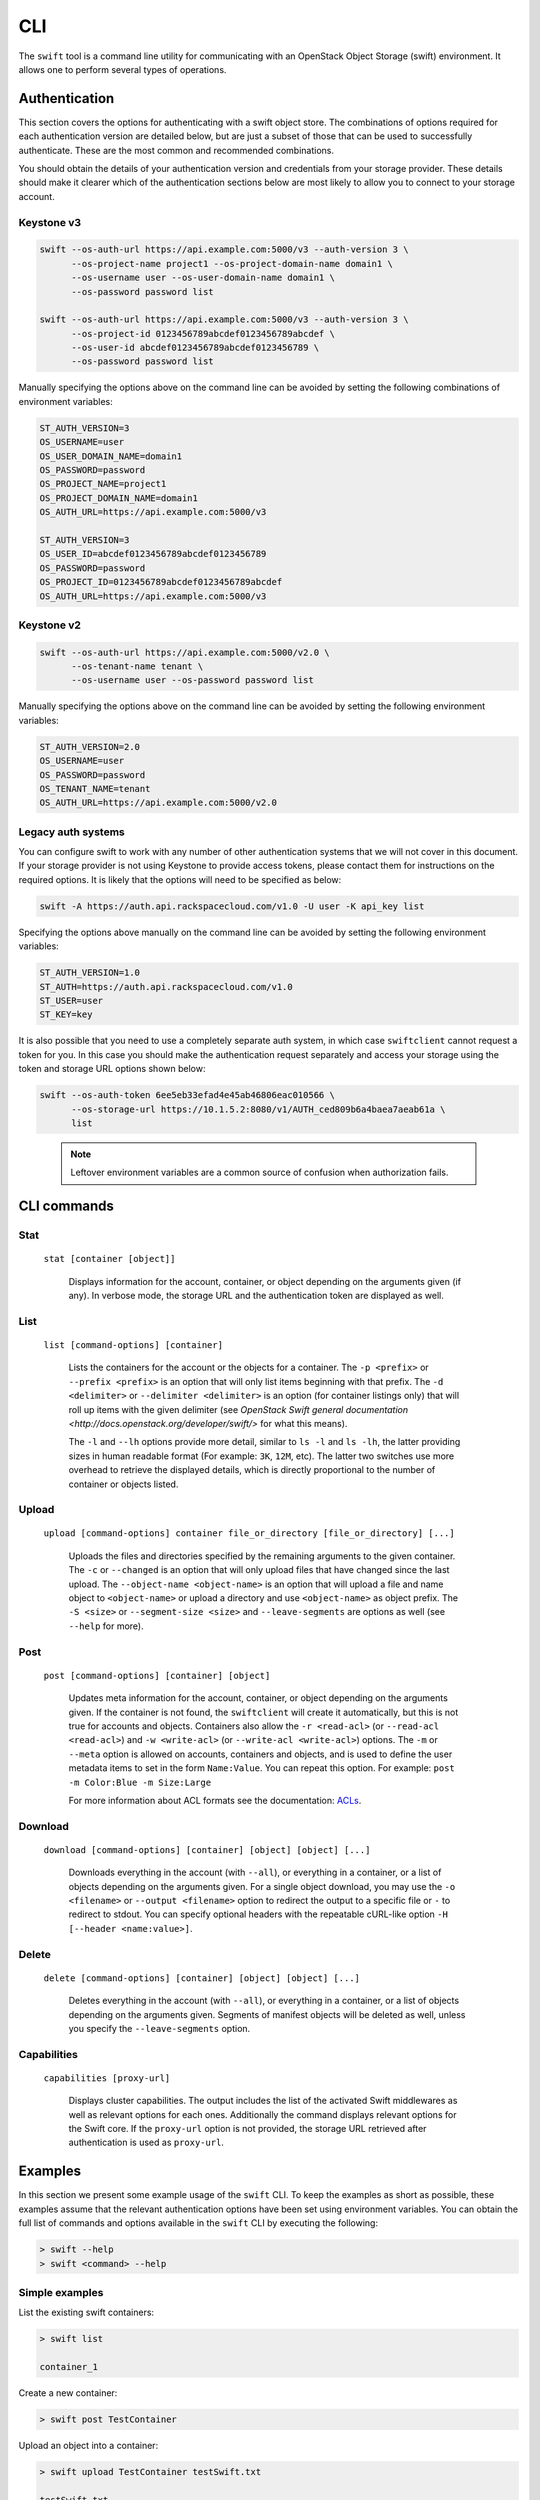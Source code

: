 ====
CLI
====

The ``swift`` tool is a command line utility for communicating with an OpenStack
Object Storage (swift) environment. It allows one to perform several types of
operations.

Authentication
~~~~~~~~~~~~~~

This section covers the options for authenticating with a swift
object store. The combinations of options required for each authentication
version are detailed below, but are just a subset of those that can be used
to successfully authenticate. These are the most common and recommended
combinations.

You should obtain the details of your authentication version and credentials
from your storage provider. These details should make it clearer which of the
authentication sections below are most likely to allow you to connect to your
storage account.

Keystone v3
-----------

.. code-block:: bash

    swift --os-auth-url https://api.example.com:5000/v3 --auth-version 3 \
          --os-project-name project1 --os-project-domain-name domain1 \
          --os-username user --os-user-domain-name domain1 \
          --os-password password list

    swift --os-auth-url https://api.example.com:5000/v3 --auth-version 3 \
          --os-project-id 0123456789abcdef0123456789abcdef \
          --os-user-id abcdef0123456789abcdef0123456789 \
          --os-password password list

Manually specifying the options above on the command line can be avoided by
setting the following combinations of environment variables:

.. code-block:: bash

    ST_AUTH_VERSION=3
    OS_USERNAME=user
    OS_USER_DOMAIN_NAME=domain1
    OS_PASSWORD=password
    OS_PROJECT_NAME=project1
    OS_PROJECT_DOMAIN_NAME=domain1
    OS_AUTH_URL=https://api.example.com:5000/v3

    ST_AUTH_VERSION=3
    OS_USER_ID=abcdef0123456789abcdef0123456789
    OS_PASSWORD=password
    OS_PROJECT_ID=0123456789abcdef0123456789abcdef
    OS_AUTH_URL=https://api.example.com:5000/v3

Keystone v2
-----------

.. code-block:: bash

    swift --os-auth-url https://api.example.com:5000/v2.0 \
          --os-tenant-name tenant \
          --os-username user --os-password password list

Manually specifying the options above on the command line can be avoided by
setting the following environment variables:

.. code-block:: bash

    ST_AUTH_VERSION=2.0
    OS_USERNAME=user
    OS_PASSWORD=password
    OS_TENANT_NAME=tenant
    OS_AUTH_URL=https://api.example.com:5000/v2.0

Legacy auth systems
-------------------

You can configure swift to work with any number of other authentication systems
that we will not cover in this document. If your storage provider is not using
Keystone to provide access tokens, please contact them for instructions on the
required options. It is likely that the options will need to be specified as
below:

.. code-block:: bash

    swift -A https://auth.api.rackspacecloud.com/v1.0 -U user -K api_key list

Specifying the options above manually on the command line can be avoided by
setting the following environment variables:

.. code-block:: bash

    ST_AUTH_VERSION=1.0
    ST_AUTH=https://auth.api.rackspacecloud.com/v1.0
    ST_USER=user
    ST_KEY=key

It is also possible that you need to use a completely separate auth system, in which
case ``swiftclient`` cannot request a token for you. In this case you should make the
authentication request separately and access your storage using the token and
storage URL options shown below:

.. code-block:: bash

    swift --os-auth-token 6ee5eb33efad4e45ab46806eac010566 \
          --os-storage-url https://10.1.5.2:8080/v1/AUTH_ced809b6a4baea7aeab61a \
          list

.. We need the backslash below in order to indent the note
\

  .. note::

     Leftover environment variables are a common source of confusion when
     authorization fails.

CLI commands
~~~~~~~~~~~~

Stat
----

    ``stat [container [object]]``

       Displays information for the account, container, or object depending on
       the arguments given (if any). In verbose mode, the storage URL and the
       authentication token are displayed as well.

List
----

    ``list [command-options] [container]``

       Lists the containers for the account or the objects for a container.
       The ``-p <prefix>`` or ``--prefix <prefix>`` is an option that will only
       list items beginning with that prefix. The ``-d <delimiter>`` or
       ``--delimiter <delimiter>`` is an option (for container listings only)
       that will roll up items with the given delimiter (see `OpenStack Swift
       general documentation <http://docs.openstack.org/developer/swift/>` for
       what this means).

       The ``-l`` and ``--lh`` options provide more detail, similar to ``ls -l``
       and ``ls -lh``, the latter providing sizes in human readable format
       (For example: ``3K``, ``12M``, etc). The latter two switches use more
       overhead to retrieve the displayed details, which is directly proportional
       to the number of container or objects listed.

Upload
------

    ``upload [command-options] container file_or_directory [file_or_directory] [...]``

       Uploads the files and directories specified by the remaining arguments to the
       given container. The ``-c`` or ``--changed`` is an option that will only
       upload files that have changed since the last upload. The
       ``--object-name <object-name>`` is an option that will upload a file and
       name object to ``<object-name>`` or upload a directory and use ``<object-name>``
       as object prefix. The ``-S <size>`` or ``--segment-size <size>`` and
       ``--leave-segments`` are options as well (see ``--help`` for more).

Post
----

    ``post [command-options] [container] [object]``

       Updates meta information for the account, container, or object depending
       on the arguments given. If the container is not found, the ``swiftclient``
       will create it automatically, but this is not true for accounts and
       objects. Containers also allow the ``-r <read-acl>`` (or ``--read-acl
       <read-acl>``) and ``-w <write-acl>`` (or ``--write-acl <write-acl>``) options.
       The ``-m`` or ``--meta`` option is allowed on accounts, containers and objects,
       and is used to define the user metadata items to set in the form ``Name:Value``.
       You can repeat this option. For example: ``post -m Color:Blue -m Size:Large``

       For more information about ACL formats see the documentation:
       `ACLs <http://docs.openstack.org/developer/swift/misc.html#acls/>`_.

Download
--------

    ``download [command-options] [container] [object] [object] [...]``

       Downloads everything in the account (with ``--all``), or everything in a
       container, or a list of objects depending on the arguments given. For a
       single object download, you may use the ``-o <filename>`` or ``--output <filename>``
       option to redirect the output to a specific file or ``-`` to
       redirect to stdout. You can specify optional headers with the repeatable
       cURL-like option ``-H [--header <name:value>]``.

Delete
------

    ``delete [command-options] [container] [object] [object] [...]``

       Deletes everything in the account (with ``--all``), or everything in a
       container, or a list of objects depending on the arguments given. Segments
       of manifest objects will be deleted as well, unless you specify the
       ``--leave-segments`` option.

Capabilities
------------

    ``capabilities [proxy-url]``

       Displays cluster capabilities. The output includes the list of the
       activated Swift middlewares as well as relevant options for each ones.
       Additionally the command displays relevant options for the Swift core. If
       the ``proxy-url`` option is not provided, the storage URL retrieved after
       authentication is used as ``proxy-url``.


Examples
~~~~~~~~

In this section we present some example usage of the ``swift`` CLI. To keep the
examples as short as possible, these examples assume that the relevant authentication
options have been set using environment variables. You can obtain the full list of
commands and options available in the ``swift`` CLI by executing the following:

.. code-block:: bash

    > swift --help
    > swift <command> --help

Simple examples
---------------

List the existing swift containers:

.. code-block:: bash

    > swift list

    container_1

Create a new container:

.. code-block:: bash

    > swift post TestContainer

Upload an object into a container:

.. code-block:: bash

    > swift upload TestContainer testSwift.txt

    testSwift.txt

List the contents of a container:

.. code-block:: bash

    > swift list TestContainer

    testSwift.txt

Download an object from a container:

.. code-block:: bash

    > swift download TestContainer testSwift.txt

    testSwift.txt [auth 0.028s, headers 0.045s, total 0.045s, 0.002 MB/s]

.. We need the backslash below in order to indent the note
\

  .. note::

     To upload an object to a container, your current working directory must be
     where the file is located or you must provide the complete path to the file.
     In the case that you provide the complete path of the file, that complete
     path will be the name of the uploaded object.

For example:

.. code-block:: bash

    > swift upload TestContainer /home/swift/testSwift/testSwift.txt

    home/swift/testSwift/testSwift.txt

    > swift list TestContainer

    home/swift/testSwift/testSwift.txt

More complex examples
---------------------

Swift has a single object size limit of 5GiB. In order to upload files larger
than this, we must create a large object that consists of smaller segments.
The example below shows how to upload a large video file as a static large
object in 1GiB segments:

.. code-block:: bash

    > swift upload videos --use-slo --segment-size 1G myvideo.mp4

    myvideo.mp4 segment 8
    myvideo.mp4 segment 4
    myvideo.mp4 segment 2
    myvideo.mp4 segment 7
    myvideo.mp4 segment 0
    myvideo.mp4 segment 1
    myvideo.mp4 segment 3
    myvideo.mp4 segment 6
    myvideo.mp4 segment 5
    myvideo.mp4

This command will upload segments to a container named ``videos_segments``, and
create a manifest file describing the entire object in the ``videos`` container.
For more information on large objects, see the documentation `here
<http://docs.openstack.org/developer/swift/overview_large_objects.html>`_.

.. code-block:: bash

    > swift list videos

    myvideo.mp4

    > swift list videos_segments

    myvideo.mp4/slo/1460229233.679546/9341553868/1073741824/00000000
    myvideo.mp4/slo/1460229233.679546/9341553868/1073741824/00000001
    myvideo.mp4/slo/1460229233.679546/9341553868/1073741824/00000002
    myvideo.mp4/slo/1460229233.679546/9341553868/1073741824/00000003
    myvideo.mp4/slo/1460229233.679546/9341553868/1073741824/00000004
    myvideo.mp4/slo/1460229233.679546/9341553868/1073741824/00000005
    myvideo.mp4/slo/1460229233.679546/9341553868/1073741824/00000006
    myvideo.mp4/slo/1460229233.679546/9341553868/1073741824/00000007
    myvideo.mp4/slo/1460229233.679546/9341553868/1073741824/00000008
